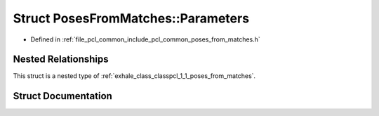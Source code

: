 .. _exhale_struct_structpcl_1_1_poses_from_matches_1_1_parameters:

Struct PosesFromMatches::Parameters
===================================

- Defined in :ref:`file_pcl_common_include_pcl_common_poses_from_matches.h`


Nested Relationships
--------------------

This struct is a nested type of :ref:`exhale_class_classpcl_1_1_poses_from_matches`.


Struct Documentation
--------------------


.. doxygenstruct:: pcl::PosesFromMatches::Parameters
   :members:
   :protected-members:
   :undoc-members: